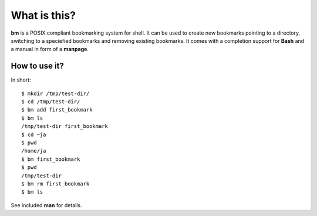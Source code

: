 ===============
What is this?
===============

**bm** is a POSIX compliant bookmarking system for shell.  It can be
used to create new bookmarks pointing to a directory, switching to a
speciefied bookmarks and removing existing bookmarks. It comes with a
completion support for **Bash** and a manual in form of a **manpage**.

How to use it?
==============

In short:

::

   $ mkdir /tmp/test-dir/
   $ cd /tmp/test-dir/
   $ bm add first_bookmark
   $ bm ls
   /tmp/test-dir first_bookmark
   $ cd ~ja
   $ pwd
   /home/ja
   $ bm first_bookmark
   $ pwd
   /tmp/test-dir
   $ bm rm first_bookmark
   $ bm ls

See included **man** for details.

